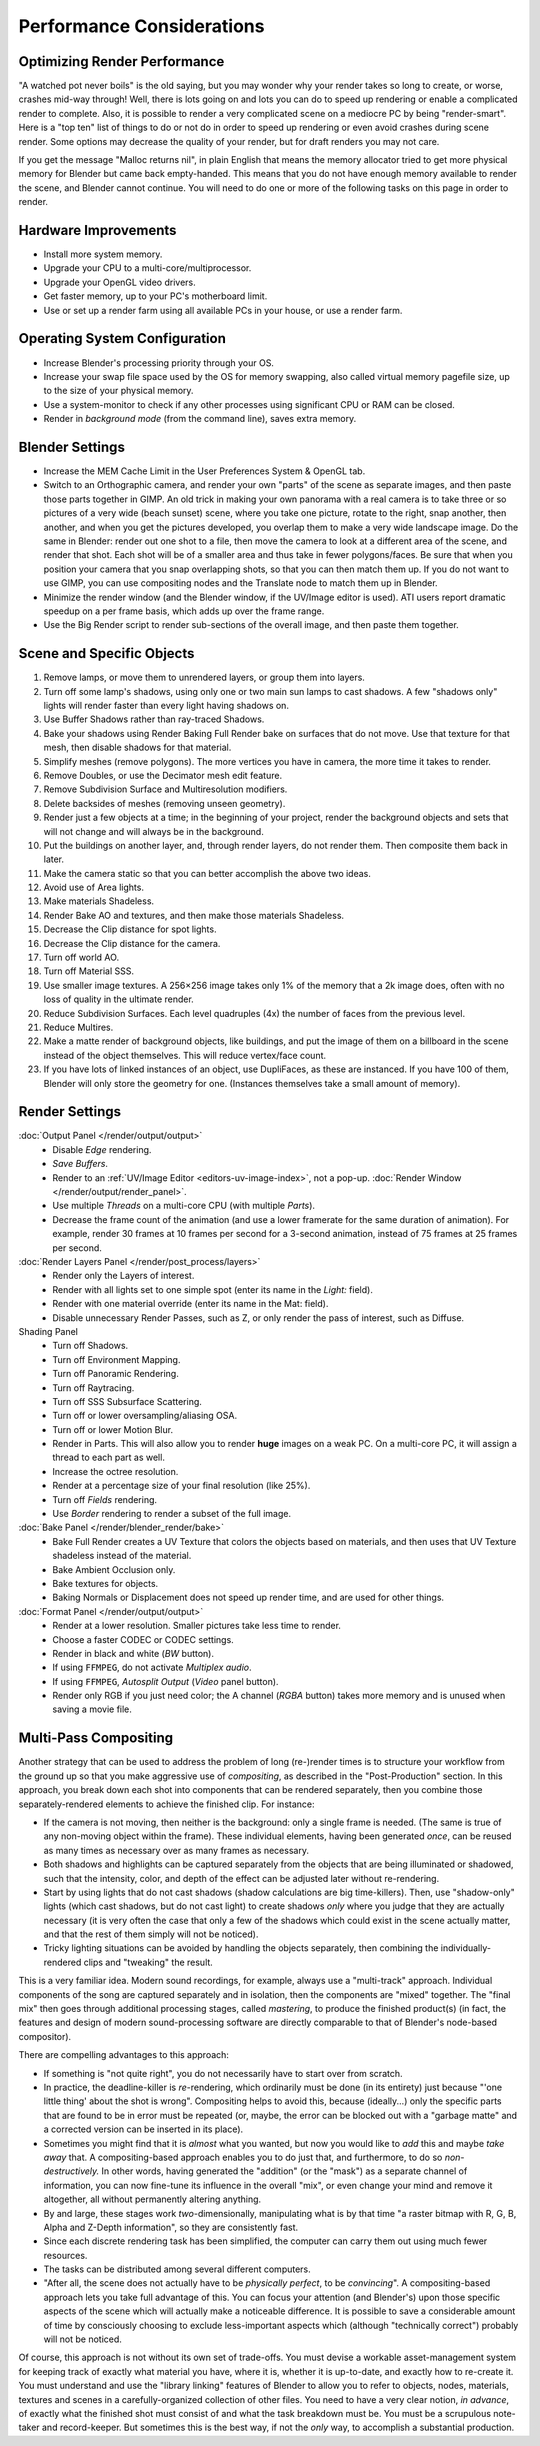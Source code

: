 .. This page includes some overly detailed & specific information should be simplified.
   - ideasman42

**************************
Performance Considerations
**************************

Optimizing Render Performance
=============================

"A watched pot never boils" is the old saying, but you may wonder why your render takes so long to create,
or worse, crashes mid-way through!
Well, there is lots going on and lots you can do to speed up rendering or enable a complicated render to complete.
Also, it is possible to render a very complicated scene on a mediocre PC by being "render-smart".
Here is a "top ten" list of things to do or not do in order to speed up
rendering or even avoid crashes during scene render.
Some options may decrease the quality of your render, but for draft renders you may not care.

If you get the message "Malloc returns nil", in plain English that means the memory allocator
tried to get more physical memory for Blender but came back empty-handed.
This means that you do not have enough memory available to render the scene,
and Blender cannot continue.
You will need to do one or more of the following tasks on this page in order to render.


Hardware Improvements
=====================

- Install more system memory.
- Upgrade your CPU to a multi-core/multiprocessor.
- Upgrade your OpenGL video drivers.
- Get faster memory, up to your PC's motherboard limit.
- Use or set up a render farm using all available PCs in your house, or use a render farm.


Operating System Configuration
==============================

- Increase Blender's processing priority through your OS.
- Increase your swap file space used by the OS for memory swapping, also called virtual memory pagefile size,
  up to the size of your physical memory.
- Use a system-monitor to check if any other processes using significant CPU or RAM can be closed.
- Render in *background mode* (from the command line), saves extra memory.


Blender Settings
================

- Increase the MEM Cache Limit in the User Preferences System & OpenGL tab.
- Switch to an Orthographic camera, and render your own "parts" of the scene as separate images,
  and then paste those parts together in GIMP.
  An old trick in making your own panorama with a real camera is to take three or so pictures of a very wide
  (beach sunset) scene, where you take one picture, rotate to the right, snap another, then another,
  and when you get the pictures developed, you overlap them to make a very wide landscape image.
  Do the same in Blender: render out one shot to a file,
  then move the camera to look at a different area of the scene, and render that shot.
  Each shot will be of a smaller area and thus take in fewer polygons/faces.
  Be sure that when you position your camera that you snap overlapping shots, so that you can then match them up.
  If you do not want to use GIMP, you can use compositing nodes and the Translate node to match them up in Blender.
- Minimize the render window (and the Blender window, if the UV/Image editor is used).
  ATI users report dramatic speedup on a per frame basis, which adds up over the frame range.
- Use the Big Render script to render sub-sections of the overall image, and then paste them together.


Scene and Specific Objects
==========================

#. Remove lamps, or move them to unrendered layers, or group them into layers.
#. Turn off some lamp's shadows, using only one or two main sun lamps to cast shadows.
   A few "shadows only" lights will render faster than every light having shadows on.
#. Use Buffer Shadows rather than ray-traced Shadows.
#. Bake your shadows using Render Baking Full Render bake on surfaces that do not move.
   Use that texture for that mesh, then disable shadows for that material.
#. Simplify meshes (remove polygons). The more vertices you have in camera, the more time it takes to render.
#. Remove Doubles, or use the Decimator mesh edit feature.
#. Remove Subdivision Surface and Multiresolution modifiers.
#. Delete backsides of meshes (removing unseen geometry).
#. Render just a few objects at a time; in the beginning of your project,
   render the background objects and sets that will not change and will always be in the background.
#. Put the buildings on another layer, and, through render layers, do not render them.
   Then composite them back in later.
#. Make the camera static so that you can better accomplish the above two ideas.
#. Avoid use of Area lights.
#. Make materials Shadeless.
#. Render Bake AO and textures, and then make those materials Shadeless.
#. Decrease the Clip distance for spot lights.
#. Decrease the Clip distance for the camera.
#. Turn off world AO.
#. Turn off Material SSS.
#. Use smaller image textures. A 256×256 image takes only 1% of the memory that a 2k image does,
   often with no loss of quality in the ultimate render.
#. Reduce Subdivision Surfaces. Each level quadruples (4x) the number of faces from the previous level.
#. Reduce Multires.
#. Make a matte render of background objects, like buildings,
   and put the image of them on a billboard in the scene instead of the object themselves.
   This will reduce vertex/face count.
#. If you have lots of linked instances of an object, use DupliFaces, as these are instanced.
   If you have 100 of them, Blender will only store the geometry for one.
   (Instances themselves take a small amount of memory).


Render Settings
===============

:doc:`Output Panel </render/output/output>`
   - Disable *Edge* rendering.
   - *Save Buffers*.

   - Render to an :ref:`UV/Image Editor <editors-uv-image-index>`,
     not a pop-up. :doc:`Render Window </render/output/render_panel>`.
   - Use multiple *Threads* on a multi-core CPU (with multiple *Parts*).
   - Decrease the frame count of the animation (and use a lower framerate for the same duration of animation).
     For example, render 30 frames at 10 frames per second for a 3-second animation,
     instead of 75 frames at 25 frames per second.
:doc:`Render Layers Panel </render/post_process/layers>`
   - Render only the Layers of interest.
   - Render with all lights set to one simple spot (enter its name in the *Light:* field).
   - Render with one material override (enter its name in the Mat: field).

   - Disable unnecessary Render Passes, such as Z,
     or only render the pass of interest, such as Diffuse.
Shading Panel
   - Turn off Shadows.
   - Turn off Environment Mapping.
   - Turn off Panoramic Rendering.
   - Turn off Raytracing.
   - Turn off SSS Subsurface Scattering.
   - Turn off or lower oversampling/aliasing OSA.
   - Turn off or lower Motion Blur.

   - Render in Parts. This will also allow you to render **huge** images on a weak PC.
     On a multi-core PC, it will assign a thread to each part as well.
   - Increase the octree resolution.
   - Render at a percentage size of your final resolution (like 25%).
   - Turn off *Fields* rendering.
   - Use *Border* rendering to render a subset of the full image.
:doc:`Bake Panel </render/blender_render/bake>`
   - Bake Full Render creates a UV Texture that colors the objects based on materials,
     and then uses that UV Texture shadeless instead of the material.
   - Bake Ambient Occlusion only.
   - Bake textures for objects.
   - Baking Normals or Displacement does not speed up render time, and are used for other things.
:doc:`Format Panel </render/output/output>`
   - Render at a lower resolution. Smaller pictures take less time to render.
   - Choose a faster CODEC or CODEC settings.
   - Render in black and white (*BW* button).
   - If using ``FFMPEG``, do not activate *Multiplex audio*.
   - If using ``FFMPEG``, *Autosplit Output* (*Video* panel button).

   - Render only RGB if you just need color; the A channel (*RGBA* button)
     takes more memory and is unused when saving a movie file.


Multi-Pass Compositing
======================

Another strategy that can be used to address the problem of long (re-)render times is to
structure your workflow from the ground up so that you make aggressive use of *compositing*,
as described in the "Post-Production" section. In this approach,
you break down each shot into components that can be rendered separately,
then you combine those separately-rendered elements to achieve the finished clip.
For instance:

- If the camera is not moving, then neither is the background: only a single frame is needed.
  (The same is true of any non-moving object within the frame). These individual elements,
  having been generated *once*, can be reused as many times as necessary over as many frames as necessary.
- Both shadows and highlights can be captured separately from the objects that are being illuminated or shadowed,
  such that the intensity, color, and depth of the effect can be adjusted later without re-rendering.
- Start by using lights that do not cast shadows (shadow calculations are big time-killers). Then,
  use "shadow-only" lights (which cast shadows, but do not cast light)
  to create shadows *only* where you judge that they are actually necessary
  (it is very often the case that only a few of the shadows which could exist in the scene actually matter,
  and that the rest of them simply will not be noticed).
- Tricky lighting situations can be avoided by handling the objects separately,
  then combining the individually-rendered clips and "tweaking" the result.

This is a very familiar idea. Modern sound recordings, for example, always use a "multi-track" approach.
Individual components of the song are captured separately and in isolation, then the components are "mixed" together.
The "final mix" then goes through additional processing stages, called *mastering*,
to produce the finished product(s) (in fact, the features and design of modern
sound-processing software are directly comparable to that of Blender's node-based compositor).

There are compelling advantages to this approach:

- If something is "not quite right", you do not necessarily have to start over from scratch.
- In practice, the deadline-killer is *re*-rendering, which ordinarily must be done (in its entirety)
  just because "'one little thing' about the shot is wrong". Compositing helps to avoid this, because (ideally...)
  only the specific parts that are found to be in error must be repeated (or, maybe,
  the error can be blocked out with a "garbage matte" and a corrected version can be inserted in its place).
- Sometimes you might find that it is *almost* what you wanted, but now you would like to *add*
  this and maybe *take away* that. A compositing-based approach enables you to do just that, and furthermore,
  to do so *non-destructively.* In other words, having generated the "addition" (or the "mask")
  as a separate channel of information, you can now fine-tune its influence in the overall "mix",
  or even change your mind and remove it altogether, all without permanently altering anything.
- By and large, these stages work *two*-dimensionally, manipulating what is by that time
  "a raster bitmap with R, G, B, Alpha and Z-Depth information", so they are consistently fast.
- Since each discrete rendering task has been simplified, the computer can carry them out using much fewer resources.
- The tasks can be distributed among several different computers.
- "After all, the scene does not actually have to be *physically perfect*, to be *convincing*".
  A compositing-based approach lets you take full advantage of this. You can focus your attention (and Blender's)
  upon those specific aspects of the scene which will actually make a noticeable difference.
  It is possible to save a considerable amount of time by consciously choosing to exclude
  less-important aspects which (although "technically correct") probably will not be noticed.

Of course, this approach is not without its own set of trade-offs. You must devise a workable
asset-management system for keeping track of exactly what material you have, where it is,
whether it is up-to-date, and exactly how to re-create it. You must understand and use the
"library linking" features of Blender to allow you to refer to objects, nodes, materials,
textures and scenes in a carefully-organized collection of other files.
You need to have a very clear notion, *in advance*,
of exactly what the finished shot must consist of and what the task breakdown must be.
You must be a scrupulous note-taker and record-keeper. But sometimes this is the best way,
if not the *only* way, to accomplish a substantial production.

